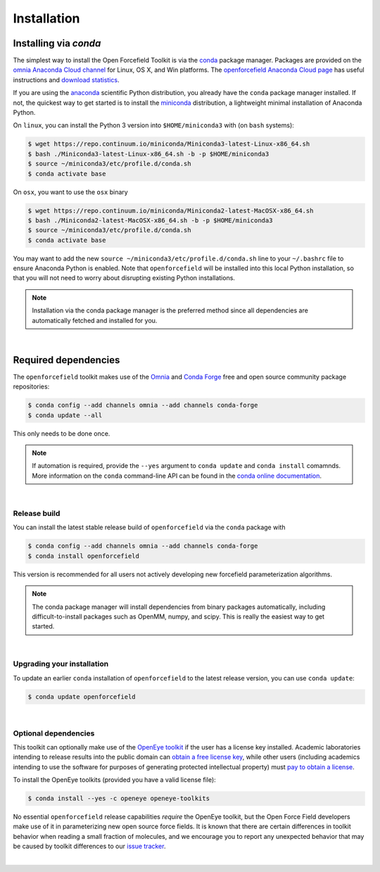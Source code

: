 .. _installation:

Installation
************

Installing via `conda`
======================

The simplest way to install the Open Forcefield Toolkit is via the `conda <http://www.continuum.io/blog/conda>`_  package manager.
Packages are provided on the `omnia Anaconda Cloud channel <http://anaconda.org/omnia>`_ for Linux, OS X, and Win platforms.
The `openforcefield Anaconda Cloud page <https://anaconda.org/omnia/openforcefield>`_ has useful instructions and `download statistics <https://anaconda.org/omnia/openforcefield/files>`_.

If you are using the `anaconda <https://www.continuum.io/downloads/>`_ scientific Python distribution, you already have the ``conda`` package manager installed.
If not, the quickest way to get started is to install the `miniconda <http://conda.pydata.org/miniconda.html>`_ distribution, a lightweight minimal installation of Anaconda Python.

On ``linux``, you can install the Python 3 version into ``$HOME/miniconda3`` with (on ``bash`` systems):

.. code-block:: bash

   $ wget https://repo.continuum.io/miniconda/Miniconda3-latest-Linux-x86_64.sh
   $ bash ./Miniconda3-latest-Linux-x86_64.sh -b -p $HOME/miniconda3
   $ source ~/miniconda3/etc/profile.d/conda.sh
   $ conda activate base


On ``osx``, you want to use the ``osx`` binary

.. code-block:: bash

   $ wget https://repo.continuum.io/miniconda/Miniconda2-latest-MacOSX-x86_64.sh
   $ bash ./Miniconda2-latest-MacOSX-x86_64.sh -b -p $HOME/miniconda3
   $ source ~/miniconda3/etc/profile.d/conda.sh
   $ conda activate base


You may want to add the new ``source ~/miniconda3/etc/profile.d/conda.sh`` line to your ``~/.bashrc`` file to ensure Anaconda Python is enabled.
Note that ``openforcefield`` will be installed into this local Python installation, so that you will not need to worry about disrupting existing Python installations.

.. note:: Installation via the conda package manager is the preferred method since all dependencies are automatically fetched and installed for you.

|

Required dependencies
=======================

The ``openforcefield`` toolkit makes use of the `Omnia <http://www.omnia.md>`_ and `Conda Forge <https://conda-forge.org/>`_ free and open source community package repositories:

.. code-block:: bash

   $ conda config --add channels omnia --add channels conda-forge
   $ conda update --all

This only needs to be done once.

.. note ::

   If automation is required, provide the ``--yes`` argument to ``conda update`` and ``conda install`` comamnds.
   More information on the ``conda`` command-line API can be found in the `conda online documentation <https://conda.io/docs/commands.html>`_.

|

Release build
-------------

You can install the latest stable release build of ``openforcefield`` via the ``conda`` package with

.. code-block:: none

   $ conda config --add channels omnia --add channels conda-forge
   $ conda install openforcefield

This version is recommended for all users not actively developing new forcefield parameterization algorithms.

.. note:: The conda package manager will install dependencies from binary packages automatically, including difficult-to-install packages such as OpenMM, numpy, and scipy. This is really the easiest way to get started.

|

Upgrading your installation
---------------------------

To update an earlier ``conda`` installation of ``openforcefield`` to the latest release version, you can use ``conda update``:

.. code-block:: bash

   $ conda update openforcefield

|

Optional dependencies
---------------------

This toolkit can optionally make use of the `OpenEye toolkit <https://www.eyesopen.com/toolkit-development>`_ if the user has a license key installed.
Academic laboratories intending to release results into the public domain can `obtain a free license key <https://www.eyesopen.com/licensing-philosophy>`_, while other users (including academics intending to use the software for purposes of generating protected intellectual property) must `pay to obtain a license <https://www.eyesopen.com/pricing>`_.

To install the OpenEye toolkits (provided you have a valid license file):

.. code-block:: none

   $ conda install --yes -c openeye openeye-toolkits

No essential ``openforcefield`` release capabilities *require* the OpenEye toolkit, but the Open Force Field developers make use of it in parameterizing new open source force fields. It is known that there are certain differences in toolkit behavior when reading a small fraction of molecules, and we encourage you to report any unexpected behavior that may be caused by toolkit differences to our `issue tracker <https://github.com/openforcefield/openforcefield/issues>`_.

|
